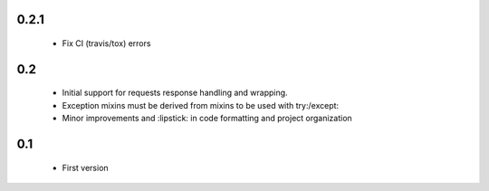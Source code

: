 0.2.1
=====

  - Fix CI (travis/tox) errors

0.2
===

  - Initial support for requests response handling and wrapping.
  - Exception mixins must be derived from mixins to be used with try:/except:
  - Minor improvements and :lipstick: in code formatting and project organization

0.1
===

  - First version
